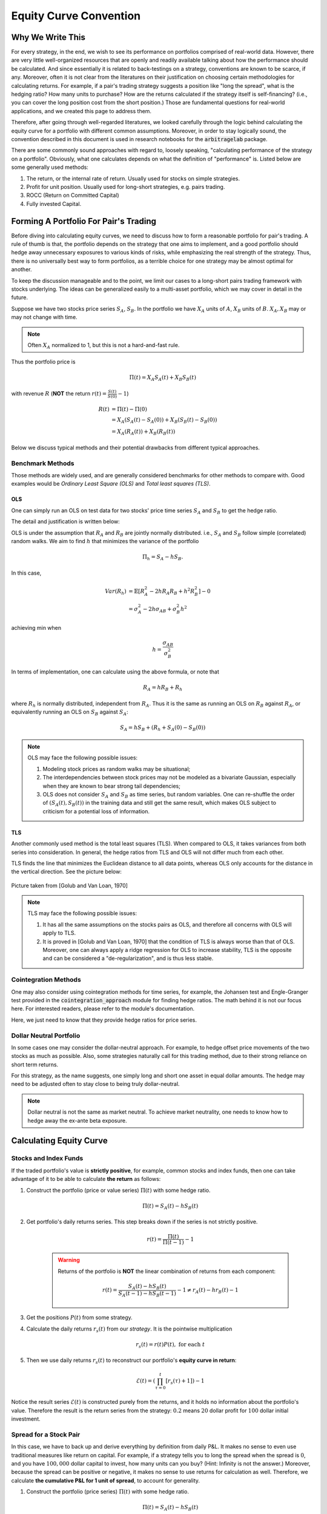 
=======================
Equity Curve Convention
=======================

Why We Write This
#################

For every strategy, in the end, we wish to see its performance on portfolios comprised of real-world data.
However, there are very little well-organized resources that are openly and readily available talking about how
the performance should be calculated.
And since essentially it is related to back-testings on a strategy, conventions are known to be scarce, if any.
Moreover, often it is not clear from the literatures on their justification on choosing certain methodologies for
calculating returns.
For example, if a pair's trading strategy suggests a position like "long the spread", what is the hedging ratio? How many
units to purchase? How are the returns calculated if the strategy itself is self-financing? (i.e., you can cover the long
position cost from the short position.)
Those are fundamental questions for real-world applications, and we created this page to address them.

Therefore, after going through well-regarded literatures, we looked carefully through the logic behind calculating the
equity curve for a portfolio with different common assumptions.
Moreover, in order to stay logically sound, the convention described in this document is used in research notebooks
for the :code:`arbitragelab` package.

There are some commonly sound approaches with regard to, loosely speaking, "calculating performance of the strategy on a
portfolio".
Obviously, what one calculates depends on what the definition of "performance" is.
Listed below are some generally used methods:

1. The return, or the internal rate of return. Usually used for stocks on simple strategies.
2. Profit for unit position. Usually used for long-short strategies, e.g. pairs trading.
3. ROCC (Return on Committed Capital)
4. Fully invested Capital.

Forming A Portfolio For Pair's Trading
######################################
Before diving into calculating equity curves, we need to discuss how to form a reasonable portfolio for pair's trading.
A rule of thumb is that, the portfolio depends on the strategy that one aims to implement, and a good portfolio should
hedge away unnecessary exposures to various kinds of risks, while emphasizing the real strength of the strategy.
Thus, there is no universally best way to form portfolios, as a terrible choice for one strategy may be almost optimal for
another.

To keep the discussion manageable and to the point, we limit our cases to a long-short pairs trading framework with
stocks underlying.
The ideas can be generalized easily to a multi-asset portfolio, which we may cover in detail in the future.

Suppose we have two stocks price series :math:`S_A`, :math:`S_B`.
In the portfolio we have :math:`X_A` units of :math:`A`, :math:`X_B` units of :math:`B`.
:math:`X_A, X_B` may or may not change with time.

.. Note::
    Often :math:`X_A` normalized to 1, but this is not a hard-and-fast rule.

Thus the portfolio price is

.. math::
    \Pi(t) = X_A S_A(t) + X_B S_B(t)

with revenue :math:`R` (**NOT** the return :math:`r(t) = \frac{S(t)}{S(0)} - 1`)

.. math::
    \begin{align}
    R(t) &= \Pi(t) - \Pi(0) \\ 
    &= X_A (S_A(t)-S_A(0)) + X_B (S_B(t)-S_B(0)) \\
    &= X_A (R_A(t)) + X_B (R_B(t))
    \end{align}

Below we discuss typical methods and their potential drawbacks from different typical approaches.

Benchmark Methods
*****************
Those methods are widely used, and are generally considered benchmarks for other methods to compare with.
Good examples would be *Ordinary Least Square (OLS)* and *Total least squares (TLS)*.

OLS
===

One can simply run an OLS on test data for two stocks' price time series :math:`S_A` and :math:`S_B` to get the hedge ratio.

The detail and justification is written below:

OLS is under the assumption that :math:`R_A` and :math:`R_B` are jointly normally distributed.
i.e., :math:`S_A` and :math:`S_B` follow simple (correlated) random walks.
We aim to find :math:`h` that minimizes the variance of the portfolio

.. math::
    \Pi_h = S_A - h S_B.

In this case,

.. math::
    \begin{align}
    Var(R_h) &= \mathbb{E}[R_A^2 - 2h R_A R_B + h^2 R_B^2] - 0\\
    &= \sigma_A^2 - 2h \sigma_{AB} + \sigma_{B}^2 h^2
    \end{align}

achieving min when

.. math::
    h = \frac{\sigma_{AB}}{\sigma_B^2}

In terms of implementation, one can calculate using the above formula, or note that

.. math::
    R_A = h R_B + R_h

where :math:`R_h` is normally distributed, independent from :math:`R_A`.
Thus it is the same as running an OLS on :math:`R_B` against :math:`R_A`, or equivalently running an OLS on
:math:`S_B` against :math:`S_A`:

.. math::
    S_A = h S_B + (R_h + S_A(0) - S_B(0))

.. Note::
    OLS may face the following possible issues:
    
    1. Modeling stock prices as random walks may be situational;
    2. The interdependencies between stock prices may not be modeled as a bivariate Gaussian, 
       especially when they are known to bear strong tail dependencies;
    3. OLS does not consider :math:`S_A` and :math:`S_B` as time series, but random variables.
       One can re-shuffle the order of :math:`(S_A(t), S_B(t))` in the training data and still get the same result, which 
       makes OLS subject to criticism for a potential loss of information.

TLS
===

Another commonly used method is the total least squares (TLS).
When compared to OLS, it takes variances from both series into consideration.
In general, the hedge ratios from TLS and OLS will not differ much from each other.

TLS finds the line that minimizes the Euclidean distance to all data points, whereas OLS only accounts for the distance
in the vertical direction.
See the picture below:

.. figure:: getting_started_images/OLS_vs_TLS.png
    :scale: 60 %
    :align: center

    Picture taken from [Golub and Van Loan, 1970]

.. Note::
    TLS may face the following possible issues:
    
    1. It has all the same assumptions on the stocks pairs as OLS, and therefore all concerns with OLS will apply to TLS.
    2. It is proved in [Golub and Van Loan, 1970] that the condition of TLS is always worse than that of OLS.
       Moreover, one can always apply a ridge regression for OLS to increase stability, TLS is the opposite and can be
       considered a "de-regularization", and is thus less stable.

Cointegration Methods
*********************

One may also consider using cointegration methods for time series, for example, the Johansen test and Engle-Granger test 
provided in the :code:`cointegration_approach` module for finding hedge ratios.
The math behind it is not our focus here.
For interested readers, please refer to the module's documentation.

Here, we just need to know that they provide hedge ratios for price series.

Dollar Neutral Portfolio
************************

In some cases one may consider the dollar-neutral approach.
For example, to hedge offset price movements of the two stocks as much as possible.
Also, some strategies naturally call for this trading method, due to their strong reliance on short term returns.

For this strategy, as the name suggests, one simply long and short one asset in equal dollar amounts.
The hedge may need to be adjusted often to stay close to being truly dollar-neutral.

.. Note::
    Dollar neutral is not the same as market neutral.
    To achieve market neutrality, one needs to know how to hedge away the ex-ante beta exposure.

Calculating Equity Curve
########################

Stocks and Index Funds
**********************
If the traded portfolio's value is **strictly positive**, for example, common stocks and index funds, then one can take
advantage of it to be able to calculate **the return** as follows:

1. Construct the portfolio (price or value series) :math:`\Pi(t)` with some hedge ratio.

    .. math::
        \Pi(t) = S_A(t) - h S_B(t)

2. Get portfolio's daily returns series.
   This step breaks down if the series is not strictly positive.

    .. math::
        r(t) = \frac{\Pi(t)}{\Pi(t-1)} - 1

    .. Warning::
        Returns of the portfolio is **NOT** the linear combination of returns from each component:
    
        .. math::
            r(t) = \frac{S_A(t) - h S_B(t)}{S_A(t-1) - h S_B(t-1)} - 1 \neq r_A(t) - h r_B(t) - 1

3. Get the positions :math:`P(t)` from some strategy.
4. Calculate the daily returns :math:`r_s(t)` from our *strategy*. It is the pointwise multiplication

    .. math::
        r_s(t) = r(t)P(t), \ \text{for each} \ t

5. Then we use daily returns :math:`r_s(t)` to reconstruct our portfolio's **equity curve in return**:

    .. math::
        \mathcal{E}(t) = \left( \prod_{\tau=0}^t [r_s(\tau) + 1] \right) - 1

Notice the result series :math:`\mathcal{E}(t)` is constructed purely from the returns, and it holds no information about 
the portfolio's value.
Therefore the result is the return series from the strategy: :math:`0.2` means :math:`20` dollar profit for :math:`100`
dollar initial investment.

Spread for a Stock Pair
***********************
In this case, we have to back up and derive everything by definition from daily P&L.
It makes no sense to even use traditional measures like return on capital.
For example, if a strategy tells you to long the spread when the spread is :math:`0`, and you have :math:`100,000` dollar
capital to invest, how many units can you buy?
(Hint: Infinity is not the answer.)
Moreover, because the spread can be positive or negative, it makes no sense to use returns for calculation as well.
Therefore, we calculate **the cumulative P&L for 1 unit of spread**, to account for generality.

1. Construct the portfolio (price series) :math:`\Pi(t)` with some hedge ratio.
 
    .. math::
        \Pi(t) = S_A(t) - h S_B(t)

2. Get portfolio's daily revenue (price difference, daily P&L for one unit) series.

    .. math::
        R(t) = \Pi(t) - \Pi(t-1)

3. Get the positions :math:`P(t)` from some strategy.
4. Calculate the daily returns :math:`R_s(t)` from our *strategy*. It is the pointwise multiplication

    .. math::
        R_s(t) = R(t)P(t), \ \text{for each} \ t

5. Then we use daily P&L :math:`R_s(t)` to reconstruct our portfolio's **equity curve in cumulative P&L for 1 unit**
   as a cumulative sum of P&L:

    .. math::
        \mathcal{E}(t) = \sum_{\tau=0}^t R_s(\tau)

This approach does not directly lead to returns,
because we are trading one unit of the portfolio, and it is in a sense self-financing by the long-short behavior.

In some sense, the result can be converted to returns indeed.

1. In reality, one accounts for various types of risks and decide how much units to invest under a strategy,
   so the amount of dollars at risk can be the denominator to calculate returns.

2. One can also use return on assets (ROA) as follows by considering long position as equity and short as liability, although
   this is not as common under pair's trading framework in the literatures we looked at.
   For example, in a dollar neutral strategy, it makes sense to put a limit on how much money to invest on long positions 
   (therefore short as well).

    .. math::
        ROA = \frac{Profit}{Equity + Liability}

But those approaches are rather case dependent, hence we leave the choices to the user by providing P&L from :math:`1` unit.

ROCC and Fully-Invested Return
******************************
Now we consider trading with multiple pairs.

ROCC (Return on Committed Capital) is considered a conservative approach to calculate returns for multiple pairs.
It is easy to calculate: Simply scale each portfolio's payoff by the number of units used for trading, even if some pairs
did not open positions during the trading period, the cost of such a unit by whatever measure is still considered.
ROCC can be considered taking account of opportunity costs for this reason.

Fully invested return is calculated by dividing the profit at the end by the total amount of pairs that *actually opened positions*
during trading period.
Therefore it assumes perfect flexibility in terms of capital allocation, which may be situational. 

References
##########

* `Gatev, E., Goetzmann, W.N. and Rouwenhorst, K.G., 2006. Pairs trading: Performance of a relative-value arbitrage rule. The Review of Financial Studies, 19(3), pp.797-827. <http://www-stat.wharton.upenn.edu/~steele/Courses/434/434Context/PairsTrading/PairsTradingGGR.pdf>`__
* `Golub, G.H. and Van Loan, C.F., 1980. An analysis of the total least squares problem. SIAM journal on numerical analysis, 17(6), pp.883-893. <https://ecommons.cornell.edu/handle/1813/6251>`__
* `Lee, C.F., Lin, F.L., Tu, H.C. and Chen, M.L., 2009. Alternative methods for estimating hedge ratio: Review, integration and empirical evidence. working article). Rutgers University. <http://www.centerforpbbefr.rutgers.edu/2007/Papers/135-Three%20Alternative%20Methods.doc>`__
